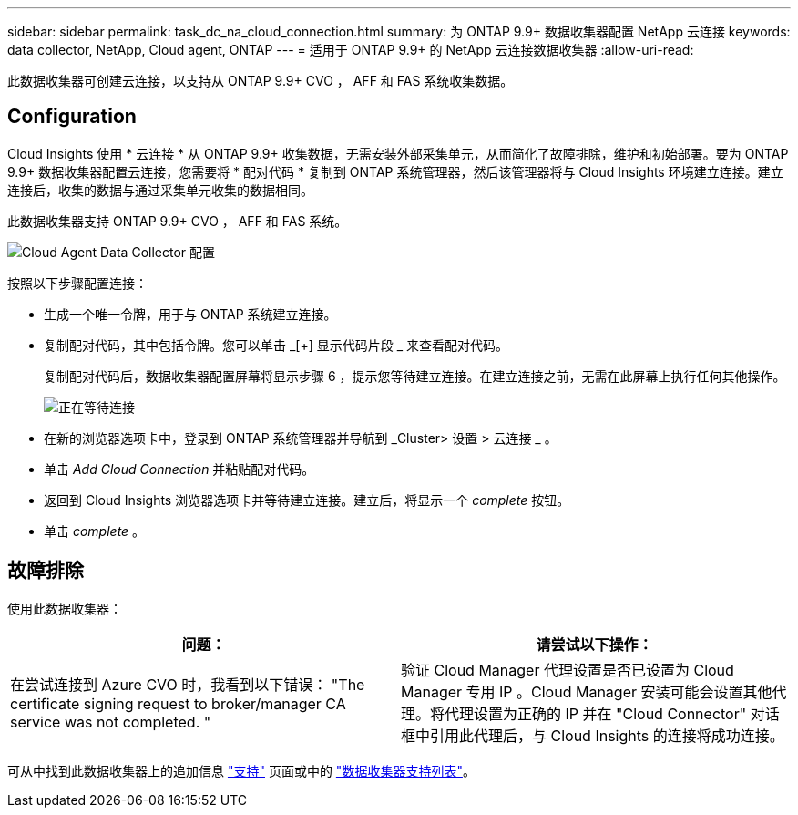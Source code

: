 ---
sidebar: sidebar 
permalink: task_dc_na_cloud_connection.html 
summary: 为 ONTAP 9.9+ 数据收集器配置 NetApp 云连接 
keywords: data collector, NetApp, Cloud agent, ONTAP 
---
= 适用于 ONTAP 9.9+ 的 NetApp 云连接数据收集器
:allow-uri-read: 


[role="lead"]
此数据收集器可创建云连接，以支持从 ONTAP 9.9+ CVO ， AFF 和 FAS 系统收集数据。



== Configuration

Cloud Insights 使用 * 云连接 * 从 ONTAP 9.9+ 收集数据，无需安装外部采集单元，从而简化了故障排除，维护和初始部署。要为 ONTAP 9.9+ 数据收集器配置云连接，您需要将 * 配对代码 * 复制到 ONTAP 系统管理器，然后该管理器将与 Cloud Insights 环境建立连接。建立连接后，收集的数据与通过采集单元收集的数据相同。

此数据收集器支持 ONTAP 9.9+ CVO ， AFF 和 FAS 系统。

image:Cloud_Agent_DC.png["Cloud Agent Data Collector 配置"]

按照以下步骤配置连接：

* 生成一个唯一令牌，用于与 ONTAP 系统建立连接。
* 复制配对代码，其中包括令牌。您可以单击 _[+] 显示代码片段 _ 来查看配对代码。
+
复制配对代码后，数据收集器配置屏幕将显示步骤 6 ，提示您等待建立连接。在建立连接之前，无需在此屏幕上执行任何其他操作。

+
image:Cloud_Agent_Step_Waiting.png["正在等待连接"]

* 在新的浏览器选项卡中，登录到 ONTAP 系统管理器并导航到 _Cluster> 设置 > 云连接 _ 。
* 单击 _Add Cloud Connection_ 并粘贴配对代码。
* 返回到 Cloud Insights 浏览器选项卡并等待建立连接。建立后，将显示一个 _complete_ 按钮。
* 单击 _complete_ 。




== 故障排除

使用此数据收集器：

[cols="2*"]
|===
| 问题： | 请尝试以下操作： 


| 在尝试连接到 Azure CVO 时，我看到以下错误： "The certificate signing request to broker/manager CA service was not completed. " | 验证 Cloud Manager 代理设置是否已设置为 Cloud Manager 专用 IP 。Cloud Manager 安装可能会设置其他代理。将代理设置为正确的 IP 并在 "Cloud Connector" 对话框中引用此代理后，与 Cloud Insights 的连接将成功连接。 
|===
可从中找到此数据收集器上的追加信息 link:concept_requesting_support.html["支持"] 页面或中的 link:https://docs.netapp.com/us-en/cloudinsights/CloudInsightsDataCollectorSupportMatrix.pdf["数据收集器支持列表"]。
